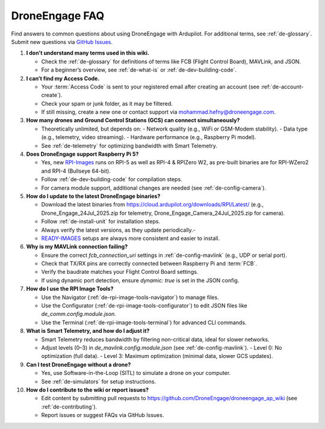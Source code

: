 .. _de-faq:

DroneEngage FAQ
===============

Find answers to common questions about using DroneEngage with Ardupilot. For additional terms, see :ref:`de-glossary`. Submit new questions via `GitHub Issues <https://github.com/DroneEngage/droneengage_communication/issues>`_.

1. **I don’t understand many terms used in this wiki.**

   - Check the :ref:`de-glossary` for definitions of terms like FCB (Flight Control Board), MAVLink, and JSON.
   - For a beginner’s overview, see :ref:`de-what-is` or :ref:`de-dev-building-code`.



2. **I can’t find my Access Code.**

   - Your :term:`Access Code` is sent to your registered email after creating an account (see :ref:`de-account-create`).
   - Check your spam or junk folder, as it may be filtered.
   - If still missing, create a new one or contact support via `mohammad.hefny@droneengage.com <mailto:mohammad.hefny@droneengage.com>`_.


3. **How many drones and Ground Control Stations (GCS) can connect simultaneously?**

   - Theoretically unlimited, but depends on:
     - Network quality (e.g., WiFi or GSM-Modem stability).
     - Data type (e.g., telemetry, video streaming).
     - Hardware performance (e.g., Raspberry Pi model).
   - See :ref:`de-telemetry` for optimizing bandwidth with Smart Telemetry.

4. **Does DroneEngage support Raspberry Pi 5?**

   - Yes, new `RPI-Images <https://cloud.ardupilot.org/downloads/RPI_Full_Images/>`_ runs on RPI-5 as well as RPI-4 & RPIZero W2, as pre-built binaries are for RPI-WZero2 and RPI-4 (Bullseye 64-bit).
   - Follow :ref:`de-dev-building-code` for compilation steps.
   - For camera module support, additional changes are needed (see :ref:`de-config-camera`).


5. **How do I update to the latest DroneEngage binaries?**

   - Download the latest binaries from `https://cloud.ardupilot.org/downloads/RPI/Latest/ <https://cloud.ardupilot.org/downloads/RPI/Latest/>`_ (e.g., Drone_Engage_24Jul_2025.zip for telemetry, Drone_Engage_Camera_24Jul_2025.zip for camera).
   - Follow :ref:`de-install-unit` for installation steps.
   - Always verify the latest versions, as they update periodically.-
   - `READY-IMAGES <https://cloud.ardupilot.org/downloads/RPI_Full_Images/droneengage_rpi/>`_ setups are always more consistent and easier to install. 


6. **Why is my MAVLink connection failing?**

   - Ensure the correct `fcb_connection_uri` settings in :ref:`de-config-mavlink` (e.g., UDP or serial port).
   - Check that TX/RX pins are correctly connected between Raspberry Pi and :term:`FCB`.
   - Verify the baudrate matches your Flight Control Board settings.
   - If using dynamic port detection, ensure `dynamic: true` is set in the JSON config.


7. **How do I use the RPI Image Tools?**

   - Use the Navigator (:ref:`de-rpi-image-tools-navigator`) to manage files.
   - Use the Configurator (:ref:`de-rpi-image-tools-configurator`) to edit JSON files like `de_comm.config.module.json`.
   - Use the Terminal (:ref:`de-rpi-image-tools-terminal`) for advanced CLI commands.


8. **What is Smart Telemetry, and how do I adjust it?**

   - Smart Telemetry reduces bandwidth by filtering non-critical data, ideal for slower networks.
   - Adjust levels (0–3) in `de_mavlink.config.module.json` (see :ref:`de-config-mavlink`).
     - Level 0: No optimization (full data).
     - Level 3: Maximum optimization (minimal data, slower GCS updates).


9. **Can I test DroneEngage without a drone?**

   - Yes, use Software-in-the-Loop (SITL) to simulate a drone on your computer.
   - See :ref:`de-simulators` for setup instructions.


10. **How do I contribute to the wiki or report issues?**

    - Edit content by submitting pull requests to `https://github.com/DroneEngage/droneengage_ap_wiki <https://github.com/DroneEngage/droneengage_ap_wiki>`_ (see :ref:`de-contributing`).
    - Report issues or suggest FAQs via GitHub Issues.

